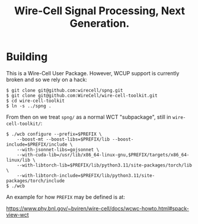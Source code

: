 #+title: Wire-Cell Signal Processing, Next Generation.

* Building

This is a Wire-Cell User Package.  However, WCUP support is currently broken and so we rely on a hack:

#+begin_example
$ git clone git@github.com:wirecell/spng.git
$ git clone git@github.com:WireCell/wire-cell-toolkit.git
$ cd wire-cell-toolkit
$ ln -s ../spng .
#+end_example

From then on we treat ~spng/~ as a normal WCT "subpackage", still in ~wire-cell-toolkit/~:

#+begin_example
$ ./wcb configure --prefix=$PREFIX \
    --boost-mt --boost-libs=$PREFIX/lib --boost-include=$PREFIX/include \
    --with-jsonnet-libs=gojsonnet \
    --with-cuda-lib=/usr/lib/x86_64-linux-gnu,$PREFIX/targets/x86_64-linux/lib \
    --with-libtorch-lib=$PREFIX/lib/python3.11/site-packages/torch/lib \
    --with-libtorch-include=$PREFIX/lib/python3.11/site-packages/torch/include
$ ./wcb
#+end_example

An example for how ~PREFIX~ may be defined is at:

https://www.phy.bnl.gov/~bviren/wire-cell/docs/wcwc-howto.html#spack-view-wct

